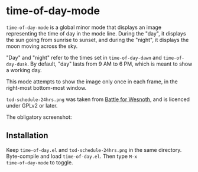 * time-of-day-mode

=time-of-day-mode= is a global minor mode that displays an image
representing the time of day in the mode line.  During the "day",
it displays the sun going from sunrise to sunset, and during the
"night", it displays the moon moving across the sky.

"Day" and "night" refer to the times set in =time-of-day-dawn= and
=time-of-day-dusk=.  By default, "day" lasts from 9 AM to 6 PM, which
is meant to show a working day.

This mode attempts to show the image only once in each frame, in
the right-most bottom-most window.

=tod-schedule-24hrs.png= was taken from [[http://wesnoth.org/][Battle for Wesnoth]], and is
licenced under GPLv2 or later.

The obligatory screenshot:

[[file:screenshot.png]]

** Installation
Keep =time-of-day.el= and =tod-schedule-24hrs.png= in the same
directory.  Byte-compile and load =time-of-day.el=.  Then type =M-x
time-of-day-mode= to toggle.

